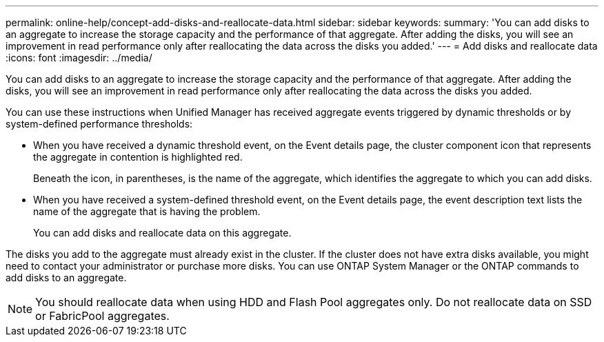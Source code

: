 ---
permalink: online-help/concept-add-disks-and-reallocate-data.html
sidebar: sidebar
keywords: 
summary: 'You can add disks to an aggregate to increase the storage capacity and the performance of that aggregate. After adding the disks, you will see an improvement in read performance only after reallocating the data across the disks you added.'
---
= Add disks and reallocate data
:icons: font
:imagesdir: ../media/

[.lead]
You can add disks to an aggregate to increase the storage capacity and the performance of that aggregate. After adding the disks, you will see an improvement in read performance only after reallocating the data across the disks you added.

You can use these instructions when Unified Manager has received aggregate events triggered by dynamic thresholds or by system-defined performance thresholds:

* When you have received a dynamic threshold event, on the Event details page, the cluster component icon that represents the aggregate in contention is highlighted red.
+
Beneath the icon, in parentheses, is the name of the aggregate, which identifies the aggregate to which you can add disks.

* When you have received a system-defined threshold event, on the Event details page, the event description text lists the name of the aggregate that is having the problem.
+
You can add disks and reallocate data on this aggregate.

The disks you add to the aggregate must already exist in the cluster. If the cluster does not have extra disks available, you might need to contact your administrator or purchase more disks. You can use ONTAP System Manager or the ONTAP commands to add disks to an aggregate.

[NOTE]
====
You should reallocate data when using HDD and Flash Pool aggregates only. Do not reallocate data on SSD or FabricPool aggregates.
====
